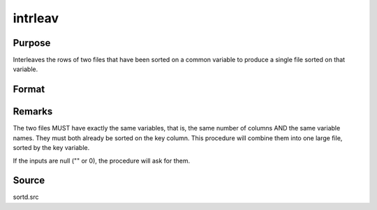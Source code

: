 
intrleav
==============================================

Purpose
----------------

Interleaves the rows of two files that have been sorted on a common variable to produce a single file sorted on that variable.

Format
----------------
.. function:: intrleav(infile1, infile2, outfile, keyvar, keytyp)

    :param infile1: name of input file 1.
    :type infile1: string

    :param infile2: name of input file 2.
    :type infile2: string

    :param outfile: name of output file.
    :type outfile: string

    :param keyvar: name of key variable; this is the column the files are sorted on.
    :type keyvar: string

    :param keytyp: data type of key variable.
    :type keytyp: scalar

    .. csv-table::
        :widths: auto

        "1", "numeric key, ascending order"
        "2", "character key, ascending order"
        "-1", "numeric key, descending order"
        "-2", "character key, descending order"



Remarks
-------

The two files MUST have exactly the same variables, that is, the same
number of columns AND the same variable names. They must both already be
sorted on the key column. This procedure will combine them into one
large file, sorted by the key variable.

If the inputs are null ("" or 0), the procedure will ask for them.



Source
------

sortd.src

.. seealso:: Functions :func:`intrleavsa`
